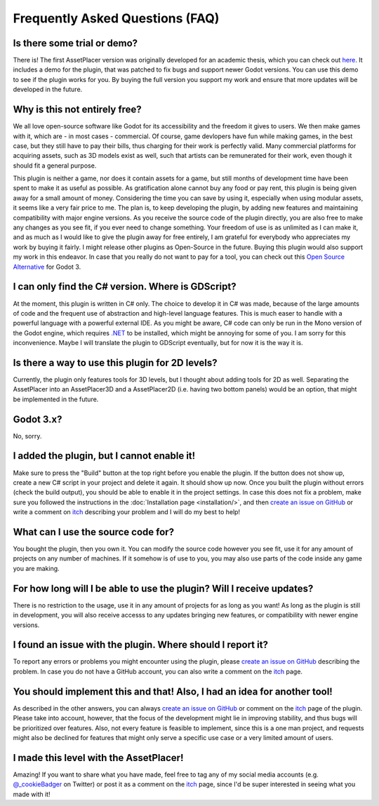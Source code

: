 Frequently Asked Questions (FAQ)
================================

.. |nbsp| unicode:: 0xA0 
   :trim:

Is there some trial or demo?
----------------------------
There is! The first AssetPlacer version was originally developed for an academic thesis, which you can check out `here <https://cookiebadger.itch.io/assetplacer#:~:text=87%20kB-,Development%20log>`_. 
It includes a demo for the plugin, that was patched to fix bugs and support newer Godot versions.
You can use this demo to see if the plugin works for you. By buying the full version you support my work and ensure that more updates will be developed in the future.

Why is this not entirely free?
------------------------

We all love open-source software like Godot for its accessibility and the freedom it gives to users. We then make games with it, which are - in most cases - commercial. 
Of course, game devlopers have fun while making games, in the best case, but they still have to pay their bills, thus charging for their work is perfectly valid. 
Many commercial platforms for acquiring assets, such as 3D models exist as well, such that artists can be remunerated for their work, even though it should fit a general purpose. 

This plugin is neither a game, nor does it contain assets for a game, but still months of development time have been spent to make it as useful as possible. 
As gratification alone cannot buy any food or pay rent, this plugin is being given away for a small amount of money. 
Considering the time you can save by using it, especially when using modular assets, it seems like a very fair price to me. 
The plan is, to keep developing the plugin, by adding new features and maintaining compatibility with major engine versions. 
As you receive the source code of the plugin directly, you are also free to make any changes as you see fit, if you ever need to change something. 
Your freedom of use is as unlimited as I can make it, and as much as I would like to give the plugin away for free entirely, I am grateful for everybody who appreciates my work by buying it fairly.
I might release other plugins as Open-Source in the future. Buying this plugin would also support my work in this endeavor.
In case that you really do not want to pay for a tool, you can check out this `Open Source Alternative <https://github.com/Frontrider/Godot-Scene-Browser>`_ for Godot |nbsp| 3.

I can only find the C# version. Where is GDScript?
-----------------------------------------------------

At the moment, this plugin is written in C# only. The choice to develop it in C# was made, because of the large amounts of code and the frequent use of abstraction and high-level language features. 
This is much easer to handle with a powerful language with a powerful external IDE. As you might be aware, C# code can only be run in the Mono version of the Godot engine, which requires `.NET <https://dotnet.microsoft.com/en-us/download/dotnet/6.0>`_ to be installed, which might be annoying for some of you.
I am sorry for this inconvenience. Maybe I will translate the plugin to GDScript eventually, but for now it is the way it is.


Is there a way to use this plugin for 2D levels?
-------------------------------------------------------

Currently, the plugin only features tools for 3D levels, but I thought about adding tools for 2D as well. Separating the AssetPlacer into an AssetPlacer3D and a AssetPlacer2D (i.e. having two bottom panels) would be an option, that might be implemented in the future.


.. 
    My assets show no preview thumbails. What is wrong?
    ------------------------------------------------------

    This can happen sometimes, especially when you open a project for the first time on a different computer. If you want the preview for a .tscn file, then open the file and save it, this way the thumbnail is generated.
    If you want to see the thumbnails of some 3D models, you have to reimport them (change them to be imported as a mesh and then back to import as a scene). 
    Unfortunately, this requires restarting the editor at the moment, but if a more efficient alternative for this problem is found, I will try to implement it.

Godot 3.x?
-------------
No, sorry.


I added the plugin, but I cannot enable it!
----------------------------------------------------------------------

Make sure to press the "Build" button at the top right before you enable the plugin. If the button does not show up, create a new C# script in your project and delete it again. It should show up now. 
Once you built the plugin without errors (check the build output), you should be able to enable it in the project settings.
In case this does not fix a problem, make sure you followed the instructions in the :doc:`Installation page <installation/>`, and then  `create an issue on GitHub <https://github.com/CookieBadger/assetplacer-docs/issues/new>`_ or write a comment on `itch`_ describing your problem and I will do my best to help! 


What can I use the source code for?
----------------------------------------

You bought the plugin, then you own it. You can modify the source code however you see fit, use it for any amount of projects on any number of machines. 
If it somehow is of use to you, you may also use parts of the code inside any game you are making. 


For how long will I be able to use the plugin? Will I receive updates?
-------------------------------------------------------------------------------------

There is no restriction to the usage, use it in any amount of projects for as long as you want! As long as the plugin is still in development, you will also receive accesss to any updates bringing new features, or compatibility with newer engine versions.


I found an issue with the plugin. Where should I report it?
---------------------------------------------------------------

To report any errors or problems you might encounter using the plugin, please `create an issue on GitHub <https://github.com/CookieBadger/assetplacer-docs/issues/new>`_ describing the problem. In case you do not have a GitHub account, you can also write a comment on the `itch`_  page. 


You should implement this and that! Also, I had an idea for another tool!
--------------------------------------------------------------------------

As described in the other answers, you can always `create an issue on GitHub <https://github.com/CookieBadger/assetplacer-docs/issues/new>`_ or comment on the `itch`_ page of the plugin. 
Please take into account, however, that the focus of the development might lie in improving stability, and thus bugs will be prioritized over features. 
Also, not every feature is feasible to implement, since this is a one man project, and requests might also be declined for features that might only serve a specific use case or a very limited amount of users.


I made this level with the AssetPlacer!
----------------------------------------
Amazing! If you want to share what you have made, feel free to tag any of my social media accounts (e.g. `@_cookieBadger <https://twitter.com/_cookieBadger>`_ on Twitter) or post it as a comment on the `itch`_ page, since I'd be super interested in seeing what you made with it! 

.. _itch: https://itch.io/t/3066159/levels-and-environments-youve-made-with-assetplacer